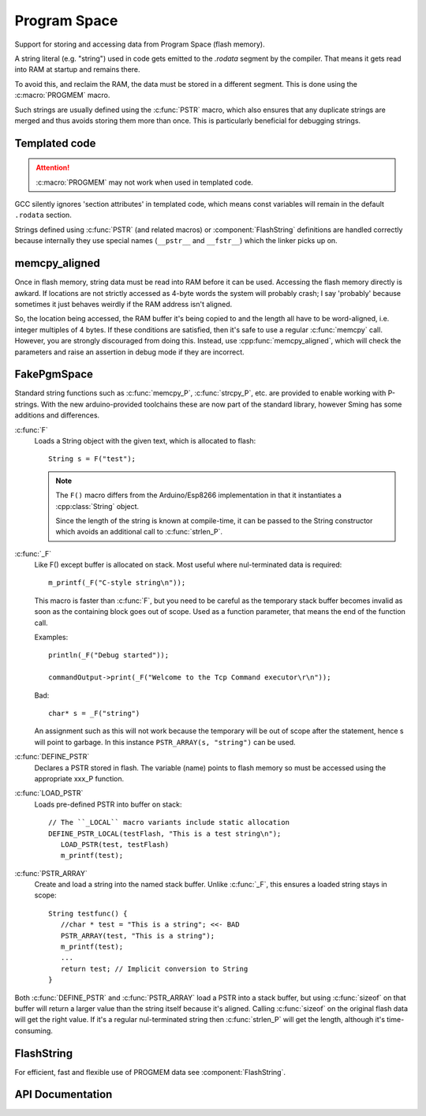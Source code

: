 Program Space
=============

Support for storing and accessing data from Program Space (flash memory).

A string literal (e.g. "string") used in code gets emitted to the *.rodata* segment by the compiler.
That means it gets read into RAM at startup and remains there.

To avoid this, and reclaim the RAM, the data must be stored in a different segment. This is done
using the :c:macro:`PROGMEM` macro.

Such strings are usually defined using the :c:func:`PSTR` macro, which also ensures that any duplicate
strings are merged and thus avoids storing them more than once. This is particularly beneficial
for debugging strings.


Templated code
--------------

.. attention::

   :c:macro:`PROGMEM` may not work when used in templated code.

GCC silently ignores 'section attributes' in templated code, which means const variables will remain
in the default ``.rodata`` section.

Strings defined using :c:func:`PSTR` (and related macros) or :component:`FlashString` definitions
are handled correctly because internally they use special names (``__pstr__`` and ``__fstr__``)
which the linker picks up on.


memcpy_aligned
--------------

Once in flash memory, string data must be read into RAM before it can be used. Accessing the flash
memory directly is awkard. If locations are not strictly accessed as 4-byte words the system will
probably crash; I say 'probably' because sometimes it just behaves weirdly if the RAM address
isn't aligned.

So, the location being accessed, the RAM buffer it's being copied to and the length all have to be
word-aligned, i.e. integer multiples of 4 bytes.
If these conditions are satisfied, then it's safe to use a regular :c:func:`memcpy` call.
However, you are strongly discouraged from doing this.
Instead, use :cpp:func:`memcpy_aligned`, which will check the parameters and raise an assertion in debug mode
if they are incorrect.

FakePgmSpace
------------

Standard string functions such as :c:func:`memcpy_P`, :c:func:`strcpy_P`, etc. are provided to enable
working with P-strings. With the new arduino-provided toolchains these are now part of the standard
library, however Sming has some additions and differences.

:c:func:`F`
   Loads a String object with the given text, which is allocated to flash::
   
      String s = F("test");

   .. note::
   
      The ``F()`` macro differs from the Arduino/Esp8266 implementation in that it instantiates a :cpp:class:`String` object.

      Since the length of the string is known at compile-time, it can be passed to the String
      constructor which avoids an additional call to :c:func:`strlen_P`.


:c:func:`_F`
   Like F() except buffer is allocated on stack. Most useful where nul-terminated data is required::

      m_printf(_F("C-style string\n"));

   This macro is faster than :c:func:`F`, but you need to be careful as the temporary stack
   buffer becomes invalid as soon as the containing block goes out of scope.
   Used as a function parameter, that means the end of the function call.
   
   Examples::
   
      println(_F("Debug started"));
   
      commandOutput->print(_F("Welcome to the Tcp Command executor\r\n"));
   
   
   Bad::
   
      char* s = _F("string")

   An assignment such as this will not work because the temporary will be out of scope after
   the statement, hence s will point to garbage. In this instance ``PSTR_ARRAY(s, "string")`` can be used.


:c:func:`DEFINE_PSTR`
   Declares a PSTR stored in flash. The variable (name) points to flash memory so must be accessed
   using the appropriate xxx_P function.

:c:func:`LOAD_PSTR`
   Loads pre-defined PSTR into buffer on stack::

      // The ``_LOCAL`` macro variants include static allocation
      DEFINE_PSTR_LOCAL(testFlash, "This is a test string\n");
         LOAD_PSTR(test, testFlash)
         m_printf(test);

:c:func:`PSTR_ARRAY`
   Create and load a string into the named stack buffer.
   Unlike :c:func:`_F`, this ensures a loaded string stays in scope::

      String testfunc() {
         //char * test = "This is a string"; <<- BAD
         PSTR_ARRAY(test, "This is a string");
         m_printf(test);
         ...
         return test; // Implicit conversion to String
      }

Both :c:func:`DEFINE_PSTR` and :c:func:`PSTR_ARRAY` load a PSTR into a stack buffer, but using
:c:func:`sizeof` on that buffer will return a larger value than the string itself because it's aligned.
Calling :c:func:`sizeof` on the original flash data will get the right value.
If it's a regular nul-terminated string then :c:func:`strlen_P` will get the length, although it's
time-consuming.

FlashString
-----------

For efficient, fast and flexible use of PROGMEM data see :component:`FlashString`.

API Documentation
-----------------

.. doxygengroup:: pgmspace
   :content-only:
   :members:
